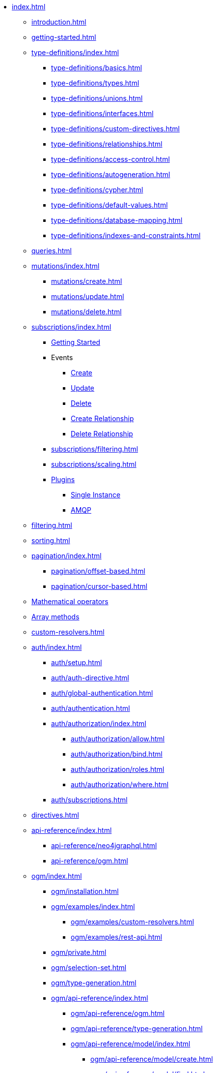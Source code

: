 * xref:index.adoc[]
** xref:introduction.adoc[]
** xref:getting-started.adoc[]
** xref:type-definitions/index.adoc[]
*** xref:type-definitions/basics.adoc[]
*** xref:type-definitions/types.adoc[]
*** xref:type-definitions/unions.adoc[]
*** xref:type-definitions/interfaces.adoc[]
*** xref:type-definitions/custom-directives.adoc[]
*** xref:type-definitions/relationships.adoc[]
*** xref:type-definitions/access-control.adoc[]
*** xref:type-definitions/autogeneration.adoc[]
*** xref:type-definitions/cypher.adoc[]
*** xref:type-definitions/default-values.adoc[]
*** xref:type-definitions/database-mapping.adoc[]
*** xref:type-definitions/indexes-and-constraints.adoc[]
** xref:queries.adoc[]
** xref:mutations/index.adoc[]
*** xref:mutations/create.adoc[]
*** xref:mutations/update.adoc[]
*** xref:mutations/delete.adoc[]
** xref:subscriptions/index.adoc[]
*** xref:subscriptions/getting-started.adoc[Getting Started]
*** Events
**** xref:subscriptions/events/create.adoc[Create]
**** xref:subscriptions/events/update.adoc[Update]
**** xref:subscriptions/events/delete.adoc[Delete]
**** xref:subscriptions/events/create_relationship.adoc[Create Relationship]
**** xref:subscriptions/events/delete_relationship.adoc[Delete Relationship]
*** xref:subscriptions/filtering.adoc[]
*** xref:subscriptions/scaling.adoc[]
*** xref:subscriptions/plugins/index.adoc[Plugins]
**** xref:subscriptions/plugins/single-instance.adoc[Single Instance]
**** xref:subscriptions/plugins/amqp.adoc[AMQP]
** xref:filtering.adoc[]
** xref:sorting.adoc[]
** xref:pagination/index.adoc[]
*** xref:pagination/offset-based.adoc[]
*** xref:pagination/cursor-based.adoc[]
** xref:mathematical-operators.adoc[Mathematical operators]
** xref:array-methods.adoc[Array methods]
** xref:custom-resolvers.adoc[]
** xref:auth/index.adoc[]
*** xref:auth/setup.adoc[]
*** xref:auth/auth-directive.adoc[]
*** xref:auth/global-authentication.adoc[]
*** xref:auth/authentication.adoc[]
*** xref:auth/authorization/index.adoc[]
**** xref:auth/authorization/allow.adoc[]
**** xref:auth/authorization/bind.adoc[]
**** xref:auth/authorization/roles.adoc[]
**** xref:auth/authorization/where.adoc[]
*** xref:auth/subscriptions.adoc[]
** xref:directives.adoc[]
** xref:api-reference/index.adoc[]
*** xref:api-reference/neo4jgraphql.adoc[]
*** xref:api-reference/ogm.adoc[]
** xref:ogm/index.adoc[]
*** xref:ogm/installation.adoc[]
*** xref:ogm/examples/index.adoc[]
**** xref:ogm/examples/custom-resolvers.adoc[]
**** xref:ogm/examples/rest-api.adoc[]
*** xref:ogm/private.adoc[]
*** xref:ogm/selection-set.adoc[]
*** xref:ogm/type-generation.adoc[]
*** xref:ogm/api-reference/index.adoc[]
**** xref:ogm/api-reference/ogm.adoc[]
**** xref:ogm/api-reference/type-generation.adoc[]
**** xref:ogm/api-reference/model/index.adoc[]
***** xref:ogm/api-reference/model/create.adoc[]
***** xref:ogm/api-reference/model/find.adoc[]
***** xref:ogm/api-reference/model/update.adoc[]
***** xref:ogm/api-reference/model/delete.adoc[]
***** xref:ogm/api-reference/model/aggregate.adoc[]
** xref:introspector.adoc[Introspector]
** xref:toolbox.adoc[GraphQL Toolbox]
** xref:driver-configuration.adoc[]
** xref:guides/index.adoc[]
*** xref:guides/apollo-federation.adoc[]
*** xref:guides/frameworks/nextjs.adoc[]
*** xref:guides/migration-guide/index.adoc[]
**** xref:guides/migration-guide/server.adoc[]
**** xref:guides/migration-guide/type-definitions.adoc[]
**** xref:guides/migration-guide/queries.adoc[]
**** xref:guides/migration-guide/mutations.adoc[]
*** xref:guides/v2-migration/index.adoc[]
**** xref:guides/v2-migration/mutations.adoc[]
**** xref:guides/v2-migration/unions.adoc[]
**** xref:guides/v2-migration/miscellaneous.adoc[]
*** xref:guides/v3-migration/index.adoc[]
*** xref:guides/v4-migration/index.adoc[]
**** xref:guides/v4-migration/authorization.adoc[]
** xref:troubleshooting/index.adoc[]
*** xref:troubleshooting/faqs.adoc[]
*** xref:troubleshooting/security.adoc[]
*** xref:troubleshooting/optimizing-create-operations.adoc[]
** xref:appendix/index.adoc[]
*** xref:appendix/preventing-overfetching.adoc[]
** xref:deprecations.adoc[Deprecations]
